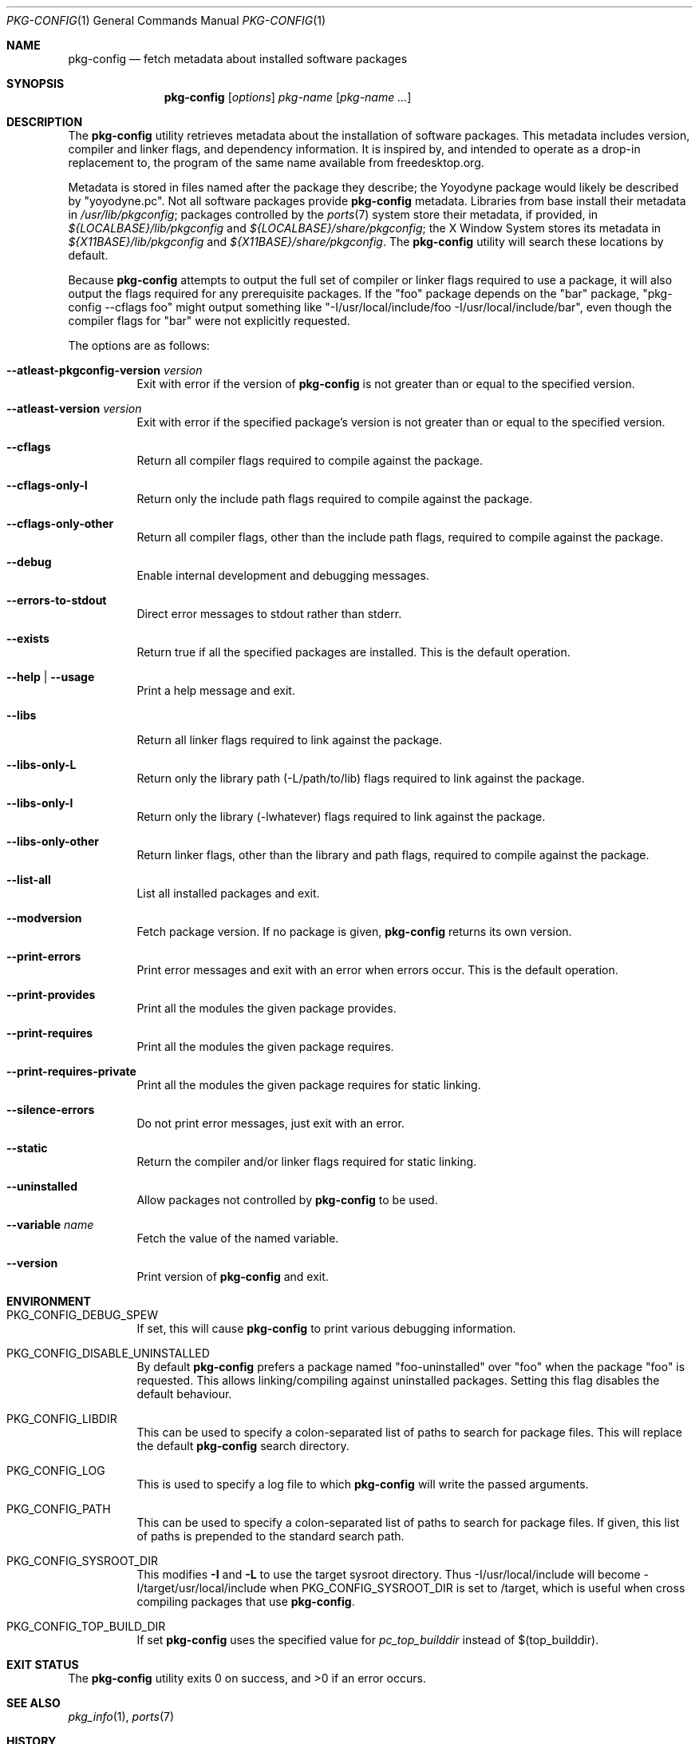 .\"	$OpenBSD: pkg-config.1,v 1.27 2012/07/08 08:53:37 ajacoutot Exp $
.\"
.\"	Copyright (c) 2006 Chris Kuethe <ckuethe@openbsd.org>
.\"
.\"	Permission to use, copy, modify, and distribute this software for any
.\"	purpose with or without fee is hereby granted, provided that the above
.\"	copyright notice and this permission notice appear in all copies.
.\"
.\"	THE SOFTWARE IS PROVIDED "AS IS" AND THE AUTHOR DISCLAIMS ALL WARRANTIES
.\"	WITH REGARD TO THIS SOFTWARE INCLUDING ALL IMPLIED WARRANTIES OF
.\"	MERCHANTABILITY AND FITNESS. IN NO EVENT SHALL THE AUTHOR BE LIABLE FOR
.\"	ANY SPECIAL, DIRECT, INDIRECT, OR CONSEQUENTIAL DAMAGES OR ANY DAMAGES
.\"	WHATSOEVER RESULTING FROM LOSS OF USE, DATA OR PROFITS, WHETHER IN AN
.\"	ACTION OF CONTRACT, NEGLIGENCE OR OTHER TORTIOUS ACTION, ARISING OUT OF
.\"	OR IN CONNECTION WITH THE USE OR PERFORMANCE OF THIS SOFTWARE.
.\"
.Dd $Mdocdate: July 8 2012 $
.Dt PKG-CONFIG 1
.Os
.Sh NAME
.Nm pkg-config
.Nd fetch metadata about installed software packages
.Sh SYNOPSIS
.Nm pkg-config
.Op Ar options
.Ar pkg-name Op Ar pkg-name ...
.Sh DESCRIPTION
The
.Nm
utility retrieves metadata about the installation of software packages.
This metadata includes version, compiler and linker flags, and dependency
information.
It is inspired by, and intended to operate as a drop-in replacement to,
the program of the same name available from freedesktop.org.
.Pp
Metadata is stored in files named after the package they describe; the
Yoyodyne package would likely be described by "yoyodyne.pc".
Not all software packages provide
.Nm
metadata.
Libraries from base install their metadata in
.Pa /usr/lib/pkgconfig ;
packages controlled by the
.Xr ports 7
system store their metadata, if provided, in
.Pa ${LOCALBASE}/lib/pkgconfig
and
.Pa ${LOCALBASE}/share/pkgconfig ;
the X Window System stores its metadata in
.Pa ${X11BASE}/lib/pkgconfig
and
.Pa ${X11BASE}/share/pkgconfig .
The
.Nm
utility will search these locations by default.
.Pp
Because
.Nm
attempts to output the full set of compiler or linker flags required to
use a package, it will also output the flags required for any prerequisite
packages.
If the "foo" package depends on the "bar" package, "pkg-config --cflags foo"
might output something like "-I/usr/local/include/foo
-I/usr/local/include/bar", even though the compiler flags for "bar" were not
explicitly requested.
.Pp
The options are as follows:
.Bl -tag -width Ds
.It Cm --atleast-pkgconfig-version Ar version
Exit with error if the version of
.Nm
is not greater than or equal to the specified version.
.It Cm --atleast-version Ar version
Exit with error if the specified package's version is not greater than
or equal to the specified version.
.It Cm --cflags
Return all compiler flags required to compile against the package.
.It Cm --cflags-only-I
Return only the include path flags required to compile against the package.
.It Cm --cflags-only-other
Return all compiler flags, other than the include path flags, required to
compile against the package.
.It Cm --debug
Enable internal development and debugging messages.
.It Cm --errors-to-stdout
Direct error messages to stdout rather than stderr.
.It Cm --exists
Return true if all the specified packages are installed.
This is the default operation.
.It Cm --help \*(Ba --usage
Print a help message and exit.
.It Cm --libs
Return all linker flags required to link against the package.
.It Cm --libs-only-L
Return only the library path (-L/path/to/lib) flags required to link
against the package.
.It Cm --libs-only-l
Return only the library (-lwhatever) flags required to link against
the package.
.It Cm --libs-only-other
Return linker flags, other than the library and path flags, required to
compile against the package.
.It Cm --list-all
List all installed packages and exit.
.It Cm --modversion
Fetch package version.
If no package is given,
.Nm
returns its own version.
.It Cm --print-errors
Print error messages and exit with an error when errors occur.
This is the default operation.
.It Cm --print-provides
Print all the modules the given package provides.
.It Cm --print-requires
Print all the modules the given package requires.
.It Cm --print-requires-private
Print all the modules the given package requires for static linking.
.It Cm --silence-errors
Do not print error messages, just exit with an error.
.It Cm --static
Return the compiler and/or linker flags required for static linking.
.It Cm --uninstalled
Allow packages not controlled by
.Nm
to be used.
.It Cm --variable Ar name
Fetch the value of the named variable.
.It Cm --version
Print version of
.Nm
and exit.
.El
.Sh ENVIRONMENT
.Bl -tag -width Ds
.It Ev PKG_CONFIG_DEBUG_SPEW
If set, this will cause
.Nm
to print various debugging information.
.It Ev PKG_CONFIG_DISABLE_UNINSTALLED
By default
.Nm
prefers a package named "foo-uninstalled" over "foo" when the package
"foo" is requested.
This allows linking/compiling against uninstalled packages.
Setting this flag disables the default behaviour.
.It Ev PKG_CONFIG_LIBDIR
This can be used to specify a colon-separated list of paths to search for
package files.
This will replace the default
.Nm
search directory.
.It Ev PKG_CONFIG_LOG
This is used to specify a log file to which
.Nm
will write the passed arguments.
.It Ev PKG_CONFIG_PATH
This can be used to specify a colon-separated list of paths to search for
package files.
If given, this list of paths is prepended to the standard search path.
.It Ev PKG_CONFIG_SYSROOT_DIR
This modifies
.Fl I
and
.Fl L
to use the target sysroot directory.
Thus -I/usr/local/include will become -I/target/usr/local/include when
PKG_CONFIG_SYSROOT_DIR is set to /target, which is useful when cross compiling
packages that use
.Nm .
.It Ev PKG_CONFIG_TOP_BUILD_DIR
If set
.Nm
uses the specified value for
.Em pc_top_builddir
instead of $(top_builddir).
.El
.Sh EXIT STATUS
.Ex -std pkg-config
.Sh SEE ALSO
.Xr pkg_info 1 ,
.Xr ports 7
.Sh HISTORY
The
.Nm
utility first appeared in
.Ox 4.1 .
.Sh AUTHORS
.Nm
was written by
.An Chris Kuethe Aq ckuethe@openbsd.org
as a replacement for the original freedesktop.org
.Nm
implementation.
It was later extended and kept in sync (where relevant) with the original
version by
.An Marc Espie Aq espie@openbsd.org
and
.An Jasper Lievisse Adriaanse Aq jasper@openbsd.org .
.Sh CAVEATS
.Nm
is a re-implementation of the "original" freedesktop.org program.
While it tries to be compatible, there are several
design/functionality differences one should be aware of:
.Bl -tag -width Ds
.It Ev Conflicts
It was decided not to support the Conflicts keyword as there is
currently too little benefit from it in
.Ox
where the ports tree is supposed to prevent conflicts from arising
in the first place.
Lines with this keyword are not treated as errors, they are just ignored.
And they are not taken into account when
.Cm --print-errors
is passed.
.It Ev Cflags and -i
The
.Fl i
flag that can be encountered in Cflags is not treated differently from
.Fl I
in this implementation.
.It Ev Whitespace
.Nm
does not go to great lengths to try to fix whitespace abuse.
Whitespace in Libs and Cflags lines that are escaped using \e are
treated correctly.
But strings enclosed in quotation marks that contain whitespaces are not.
.El
